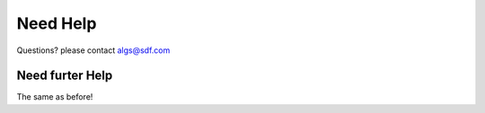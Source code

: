 Need Help
=========

Questions? please contact algs@sdf.com

Need furter Help
^^^^^^^^^^^^^^^^

The same as before!